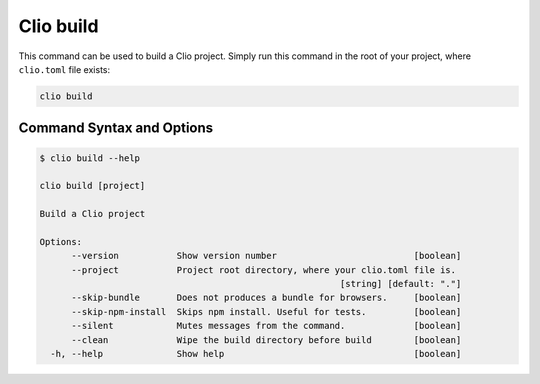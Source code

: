 Clio build
==========

This command can be used to build a Clio project. Simply run this
command in the root of your project, where ``clio.toml`` file exists:

.. code:: bash

  clio build

Command Syntax and Options
--------------------------

.. code:: console

  $ clio build --help

  clio build [project]

  Build a Clio project

  Options:
        --version           Show version number                          [boolean]
        --project           Project root directory, where your clio.toml file is.
                                                           [string] [default: "."]
        --skip-bundle       Does not produces a bundle for browsers.     [boolean]
        --skip-npm-install  Skips npm install. Useful for tests.         [boolean]
        --silent            Mutes messages from the command.             [boolean]
        --clean             Wipe the build directory before build        [boolean]
    -h, --help              Show help                                    [boolean]

